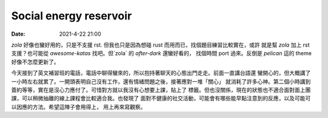 Social energy reservoir
#######################

:date: 2021-4-22 21:00

`zola` 好像也蠻好用的，只是不支援 rst. 但我也只是因為想碰 rust 而用而已，找個題目練習比較實在，或許
就是幫 `zola` 加上 rst 支援？也可能從 `awesome-katas` 找吧。但`zola` 的 `after-dark` 還蠻好看的，
找個時間 port 過來。反倒是 `pelican` 這的 theme 好像不怎麼更新了。

今天接到了英文補習班的電話，電話中聊得蠻來的，所以抱持著聊天的心態出門走走。前面一直講台語還
蠻開心的，但大概講了一小時左右就累了。一開頭表明自己沒有工作，還有情緒問題之後，接著應對一堆「關心」
就消耗了許多心神。第二個小時講到簽約等等，實在是沒心力應付了。可惜對方就以我沒有心想要上課，貼上了
標籤。但也沒關係，現在的狀態也不適合面對面上團課，可以稍微抽離的線上課程會比較適合我。也發現了
面對不健康的社交活動，可能會有哪些能早點注意到的反應，以及可能可以因應的方法。希望這陣子會用得上，
用上再來寫觀察。

